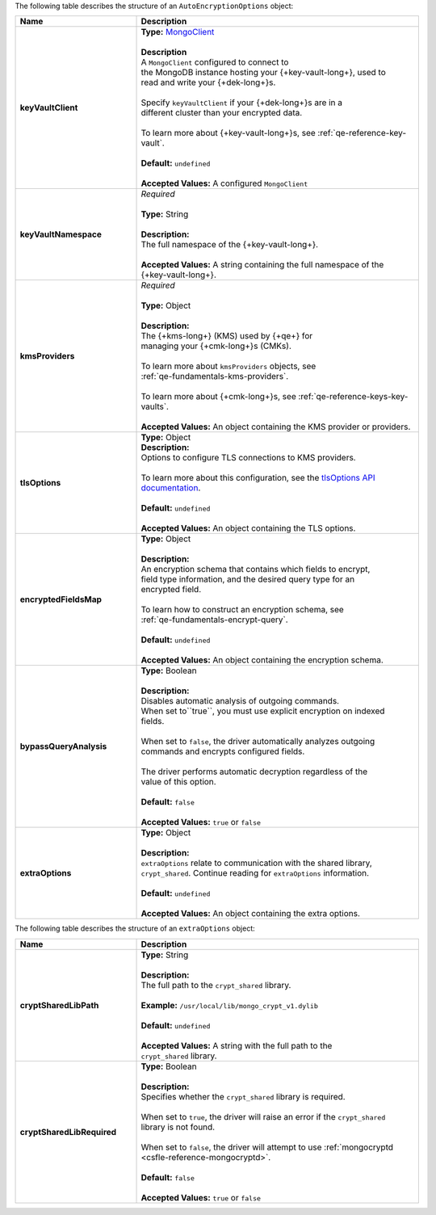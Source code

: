 The following table describes the structure of an
``AutoEncryptionOptions`` object:

.. list-table::
   :header-rows: 1
   :widths: 30 70

   * - Name
     - Description

   * - **keyVaultClient**
     - | **Type:** `MongoClient <{+api+}/classes/MongoClient.html>`__
       |
       | **Description**
       | A ``MongoClient`` configured to connect to
       | the MongoDB instance hosting your {+key-vault-long+}, used to
       | read and write your {+dek-long+}s.
       |
       | Specify ``keyVaultClient`` if your {+dek-long+}s are in a
       | different cluster than your encrypted data.
       |
       | To learn more about {+key-vault-long+}s, see :ref:`qe-reference-key-vault`.
       |
       | **Default:** ``undefined``
       |
       | **Accepted Values:** A configured ``MongoClient``

   * - **keyVaultNamespace**
     - | *Required*
       |
       | **Type:** String
       |
       | **Description:**
       | The full namespace of the {+key-vault-long+}.
       |
       | **Accepted Values:** A string containing the full namespace of the
       | {+key-vault-long+}.

   * - **kmsProviders**
     - | *Required*
       |
       | **Type:** Object
       |
       | **Description:**
       | The {+kms-long+} (KMS) used by {+qe+} for
       | managing your {+cmk-long+}s (CMKs).
       |
       | To learn more about ``kmsProviders`` objects, see
       | :ref:`qe-fundamentals-kms-providers`.
       |
       | To learn more about {+cmk-long+}s, see :ref:`qe-reference-keys-key-vaults`.
       |
       | **Accepted Values:** An object containing the KMS provider or providers.

   * - **tlsOptions**
     - | **Type:** Object

       | **Description:**
       | Options to configure TLS connections to KMS providers.
       |
       | To learn more about this configuration, see the `tlsOptions API documentation <{+api+}/interfaces/AutoEncryptionTlsOptions.html>`__.
       |
       | **Default:** ``undefined``
       |
       | **Accepted Values:** An object containing the TLS options.

   * - **encryptedFieldsMap**
     - | **Type:** Object
       |
       | **Description:**
       | An encryption schema that contains which fields to encrypt,
       | field type information, and the desired query type for an
       | encrypted field.
       |
       | To learn how to construct an encryption schema, see
       | :ref:`qe-fundamentals-encrypt-query`.
       |
       | **Default:** ``undefined``
       |
       | **Accepted Values:** An object containing the encryption schema.

   * - **bypassQueryAnalysis**
     - | **Type:** Boolean
       |
       | **Description:**
       | Disables automatic analysis of outgoing commands.
       | When set to``true``, you must use explicit encryption on indexed
       | fields.
       |
       | When set to ``false``, the driver automatically analyzes outgoing
       | commands and encrypts configured fields.
       |
       | The driver performs automatic decryption regardless of the
       | value of this option.
       |
       | **Default:** ``false``
       |
       | **Accepted Values:** ``true`` or ``false``

   * - **extraOptions**
     - | **Type:** Object
       |
       | **Description:**
       | ``extraOptions`` relate to communication with the shared library,
       | ``crypt_shared``. Continue reading for ``extraOptions`` information.
       |
       | **Default:** ``undefined``
       |
       | **Accepted Values:** An object containing the extra options.

The following table describes the structure of an ``extraOptions`` object:

.. list-table::
   :header-rows: 1
   :widths: 30 70

   * - Name
     - Description


   * - **cryptSharedLibPath**
     - | **Type:** String
       |
       | **Description:**
       | The full path to the ``crypt_shared`` library.
       |
       | **Example:** ``/usr/local/lib/mongo_crypt_v1.dylib``
       |
       | **Default:** ``undefined``
       |
       | **Accepted Values:** A string with the full path to the
       | ``crypt_shared`` library.

   * - **cryptSharedLibRequired**
     - | **Type:** Boolean
       |
       | **Description:**
       | Specifies whether the ``crypt_shared`` library is required.
       |
       | When set to ``true``, the driver will raise an error if the ``crypt_shared``
       | library is not found.
       |
       | When set to ``false``, the driver will attempt to use :ref:`mongocryptd <csfle-reference-mongocryptd>`.
       |
       | **Default:** ``false``
       |
       | **Accepted Values:** ``true`` or ``false``
